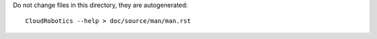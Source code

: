 Do not change files in this directory, they are autogenerated::

  CloudRobotics --help > doc/source/man/man.rst


